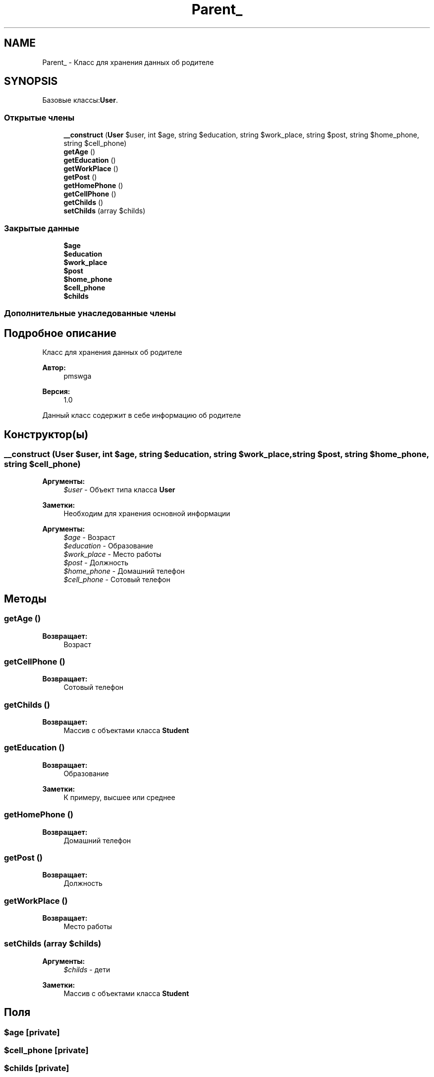 .TH "Parent_" 3 "Ср 23 Авг 2017" "Version 1.0" "EDUKIT Developers" \" -*- nroff -*-
.ad l
.nh
.SH NAME
Parent_ \- Класс для хранения данных об родителе  

.SH SYNOPSIS
.br
.PP
.PP
Базовые классы:\fBUser\fP\&.
.SS "Открытые члены"

.in +1c
.ti -1c
.RI "\fB__construct\fP (\fBUser\fP $user, int $age, string $education, string $work_place, string $post, string $home_phone, string $cell_phone)"
.br
.ti -1c
.RI "\fBgetAge\fP ()"
.br
.ti -1c
.RI "\fBgetEducation\fP ()"
.br
.ti -1c
.RI "\fBgetWorkPlace\fP ()"
.br
.ti -1c
.RI "\fBgetPost\fP ()"
.br
.ti -1c
.RI "\fBgetHomePhone\fP ()"
.br
.ti -1c
.RI "\fBgetCellPhone\fP ()"
.br
.ti -1c
.RI "\fBgetChilds\fP ()"
.br
.ti -1c
.RI "\fBsetChilds\fP (array $childs)"
.br
.in -1c
.SS "Закрытые данные"

.in +1c
.ti -1c
.RI "\fB$age\fP"
.br
.ti -1c
.RI "\fB$education\fP"
.br
.ti -1c
.RI "\fB$work_place\fP"
.br
.ti -1c
.RI "\fB$post\fP"
.br
.ti -1c
.RI "\fB$home_phone\fP"
.br
.ti -1c
.RI "\fB$cell_phone\fP"
.br
.ti -1c
.RI "\fB$childs\fP"
.br
.in -1c
.SS "Дополнительные унаследованные члены"
.SH "Подробное описание"
.PP 
Класс для хранения данных об родителе 


.PP
\fBАвтор:\fP
.RS 4
pmswga 
.RE
.PP
\fBВерсия:\fP
.RS 4
1\&.0
.RE
.PP
Данный класс содержит в себе информацию об родителе 
.SH "Конструктор(ы)"
.PP 
.SS "__construct (\fBUser\fP $user, int $age, string $education, string $work_place, string $post, string $home_phone, string $cell_phone)"

.PP
\fBАргументы:\fP
.RS 4
\fI$user\fP - Объект типа класса \fBUser\fP 
.RE
.PP
\fBЗаметки:\fP
.RS 4
Необходим для хранения основной информации
.RE
.PP
\fBАргументы:\fP
.RS 4
\fI$age\fP - Возраст 
.br
\fI$education\fP - Образование 
.br
\fI$work_place\fP - Место работы 
.br
\fI$post\fP - Должность 
.br
\fI$home_phone\fP - Домашний телефон 
.br
\fI$cell_phone\fP - Сотовый телефон 
.RE
.PP

.SH "Методы"
.PP 
.SS "getAge ()"

.PP
\fBВозвращает:\fP
.RS 4
Возраст 
.RE
.PP

.SS "getCellPhone ()"

.PP
\fBВозвращает:\fP
.RS 4
Сотовый телефон 
.RE
.PP

.SS "getChilds ()"

.PP
\fBВозвращает:\fP
.RS 4
Массив с объектами класса \fBStudent\fP 
.RE
.PP

.SS "getEducation ()"

.PP
\fBВозвращает:\fP
.RS 4
Образование 
.RE
.PP
\fBЗаметки:\fP
.RS 4
К примеру, высшее или среднее 
.RE
.PP

.SS "getHomePhone ()"

.PP
\fBВозвращает:\fP
.RS 4
Домашний телефон 
.RE
.PP

.SS "getPost ()"

.PP
\fBВозвращает:\fP
.RS 4
Должность 
.RE
.PP

.SS "getWorkPlace ()"

.PP
\fBВозвращает:\fP
.RS 4
Место работы 
.RE
.PP

.SS "setChilds (array $childs)"

.PP
\fBАргументы:\fP
.RS 4
\fI$childs\fP - дети 
.RE
.PP
\fBЗаметки:\fP
.RS 4
Массив с объектами класса \fBStudent\fP 
.RE
.PP

.SH "Поля"
.PP 
.SS "$age\fC [private]\fP"

.SS "$cell_phone\fC [private]\fP"

.SS "$childs\fC [private]\fP"

.SS "$education\fC [private]\fP"

.SS "$home_phone\fC [private]\fP"

.SS "$post\fC [private]\fP"

.SS "$work_place\fC [private]\fP"


.SH "Автор"
.PP 
Автоматически создано Doxygen для EDUKIT Developers из исходного текста\&.
